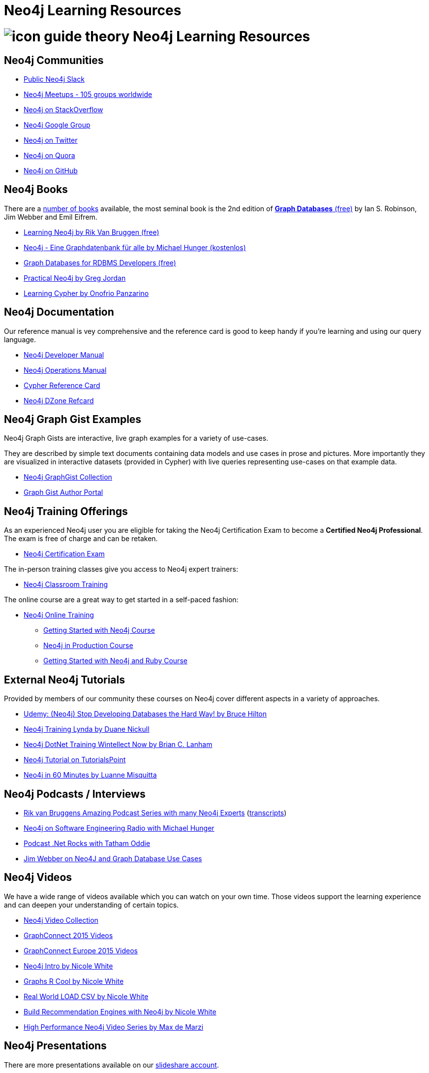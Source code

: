 = Neo4j Learning Resources
:slug: resources
:level: Intermediate
:toc:
:toc-placement!:
:toc-title: Overview
:toclevels: 2
:section: Neo4j Learning Resources
:section-link: resources

//toc::[]

= image:http://dev.assets.neo4j.com.s3.amazonaws.com/wp-content/uploads/2014/10/icon-guide-theory.png[] Neo4j Learning Resources

== Neo4j Communities

* http://neo4j.com/slack[Public Neo4j Slack]
* http://neo4j.meetup.com[Neo4j Meetups - 105 groups worldwide]
* http://stackoverflow.com/questions/tagged/neo4j[Neo4j on StackOverflow]
* link:https://groups.google.com/group/neo4j[Neo4j Google Group]
* http://twitter.com/neo4j[Neo4j on Twitter]
* http://www.quora.com/Neo4j[Neo4j on Quora]
* http://github.com/neo4j/neo4j[Neo4j on GitHub]

== Neo4j Books

There are a link:/books[number of books] available, the most seminal book is the 2nd edition of http://graphdabases.com[*Graph Databases* (free)] by Ian S. Robinson, Jim Webber and Emil Eifrem.

* link:/learning-neo4j-book/[Learning Neo4j by Rik Van Bruggen (free)]
* link:/books/neo4j-2-0-eine-graphdatenbank-fur-alle/[Neo4j - Eine Graphdatenbank für alle by Michael Hunger (kostenlos)]
* link:/resources/rdbms-developer-graph-white-paper/[Graph Databases for RDBMS Developers (free)]

* link:/books/practical-neo4j/[Practical Neo4j by Greg Jordan]
* link:/books/learning-cypher/[Learning Cypher by Onofrio Panzarino]

== Neo4j Documentation

Our reference manual is vey comprehensive and the reference card is good to keep handy if you're learning and using our query language.

* link:{manual}[Neo4j Developer Manual]
* link:{opsmanual}[Neo4j Operations Manual]
* link:/docs/stable/cypher-refcard[Cypher Reference Card]
* http://refcardz.dzone.com/refcardz/querying-graphs-neo4j[Neo4j DZone Refcard]

== Neo4j Graph Gist Examples

Neo4j Graph Gists are interactive, live graph examples for a variety of use-cases.

They are described by simple text documents containing data models and use cases in prose and pictures.
More importantly they are visualized in interactive datasets (provided in Cypher) with live queries representing use-cases on that example data.

* http://neo4j.com/graphgists[Neo4j GraphGist Collection]
* http://portal.graphgist.org/[Graph Gist Author Portal]

== Neo4j Training Offerings

As an experienced Neo4j user you are eligible for taking the Neo4j Certification Exam to become a *Certified Neo4j Professional*.
The exam is free of charge and can be retaken.

* link:/graphacademy/neo4j-certification/[Neo4j Certification Exam]

The in-person training classes give you access to Neo4j expert trainers:

* link:/events/#/events?type=Training[Neo4j Classroom Training]

The online course are a great way to get started in a self-paced fashion:

* link:/online-training[Neo4j Online Training]
** link:/graphacademy/online-course-getting-started/[Getting Started with Neo4j Course]
** link:/graphacademy/online-course-prod/[Neo4j in Production Course]
** link:/developer/ruby-course/[Getting Started with Neo4j and Ruby Course]


== External Neo4j Tutorials

Provided by members of our community these courses on Neo4j cover different aspects in a variety of approaches.

* https://www.udemy.com/neo4j_beginners1[Udemy: (Neo4j) Stop Developing Databases the Hard Way! by Bruce Hilton]
* http://www.lynda.com/Neo4j-tutorials/Up-Running-Neo4j/155604-2.html[Neo4j Training Lynda by Duane Nickull]
* https://wintellectnow.com/Videos/Watch?videoId=getting-started-with-graph-databases-using-neo4j[Neo4j DotNet Training Wintellect Now by Brian C. Lanham]
* http://www.tutorialspoint.com/neo4j/index.htm[Neo4j Tutorial on TutorialsPoint]
* http://www.gyaanexchange.com/online/neo4j-in-under-60-minutes/[Neo4j in 60 Minutes by Luanne Misquitta]

== Neo4j Podcasts / Interviews

* https://soundcloud.com/rvanbruggen/sets/graphistania-podcast[Rik van Bruggens Amazing Podcast Series with many Neo4j Experts] (http://blog.bruggen.com/search/label/podcast?view=flipcard[transcripts])
* http://www.se-radio.net/2013/05/episode-194-michael-hunger/[Neo4j on Software Engineering Radio with Michael Hunger]
* http://blog.tatham.oddie.com.au/2014/02/11/podcast-graph-databases-and-neo4j-with-richard-and-carl-from-net-rocks/[Podcast .Net Rocks with Tatham Oddie]
* http://www.infoq.com/interviews/jim-webber-neo4j-and-graph-database-use-cases[Jim Webber on Neo4J and Graph Database Use Cases]	

== Neo4j Videos

We have a wide range of videos available which you can watch on your own time. 
Those videos support the learning experience and can deepen your understanding of certain topics.

* http://youtube.com/c/neo4j[Neo4j Video Collection]
* http://graphconnect.com/gc2015-sf/[GraphConnect 2015 Videos]
* http://graphconnect.com/gc2015-europe/[GraphConnect Europe 2015 Videos]

* http://watch.neo4j.org/video/103466968[Neo4j Intro by Nicole White]
* http://watch.neo4j.org/video/105896138[Graphs R Cool by Nicole White]
* http://watch.neo4j.org/video/112447027[Real World LOAD CSV by Nicole White]
* http://watch.neo4j.org/video/109169965[Build Recommendation Engines with Neo4j by Nicole White]
* https://vimeo.com/album/3004747[High Performance Neo4j Video Series by Max de Marzi]

== Neo4j Presentations

There are more presentations available on our http://slideshare.net/neo4j/presentations[slideshare account].

Here are two recordings of our Chief Scientist which are not only informative but also entertaining.

* http://www.infoq.com/presentations/Complex-Data-graph-Neo4j[Tackling Complex Data with Neo4j by Jim Webber on InfoQ]
* http://www.infoq.com/presentations/neo4j-graph-theory[A Little Graph Theory for the Busy Developer by Jim Webber on InfoQ]

== Neo4j Cypher Resources

Neo4j's query language is easy to learn and very powerful when it comes to expressing graph concepts for querying and updating data.
There are a lot of resource available that cover various aspects of Cypher.

* link:/cypher[Cypher Guides]
* http://neo4j.com/graphgists[Neo4j GraphGist Portal]
* {manual}#cypher-query-lang[Cypher in the Manual]
* http://nigelsmall.com/zen[The Zen of Cypher by Nigel Small]
* http://www.markhneedham.com/blog/?s=cypher[Mark Needhams Blog on Cypher]
* http://maxdemarzi.com/?s=cypher[Max de Marzi's Blog on Cypher]
* http://blog.bruggen.com/search?q=cypher&view=magazine[Rik van Bruggens Blog on Cypher]
* http://jexp.de/blog/?s=cypher[Michael Hungers Blog on Cypher]
* http://wes.skeweredrook.com/cypher/[Wes Freeman on Cypher]
* https://www.airpair.com/neo4j/posts/getting-started-with-neo4j-and-cypher[Article: Getting Started with Neo4j and Cypher by Wes Freeman]

== Neo4j Most Valuable Bloggers

=== Neo4j Staff

* http://www.markhneedham.com/blog/category/databases-2/neo4j/[Mark Needham on Cypher, Python and R]
* http://maxdemarzi.com/[Max de Marzi on Performance, Ruby, Extensions]
* http://blog.bruggen.com/?view=magazine[Rik van Bruggen on Modeling, Cypher and Use-Cases]
* http://jexp.de/blog/[Michael Hunger on Spring Data, Import, Cypher & more]
* http://blog.brian-underwood.codes/[Brian Underwood Neo4j & Ruby]
* http://nigelsmall.com/[Nigel Small on Python]
* http://www.intelliwareness.org/category/neo4j/[Dave Fauth on Import and BitCoin]
* http://nicolewhite.github.io/[Nicole White on R, Python and Cypher]
* http://blog.armbruster-it.de/tag/neo4j/[Stefan Armbruster on Indexing, Extensions and Deployment]

=== Neo4j Partners

* http://www.neo4j-ruby.org/[Megorei on Neo4j and Ruby]
* http://graphaware.com/blog/[GraphAware on Consulting, Spring Data, Cypher and Tools]
* http://blog.graphenedb.com/[GrapheneDB on Import and Hosting]
* http://www.graphstory.com/site/wp/[GraphStory on Ruby, PHP, Swift and Hosting]
* http://linkurio.us/blog/[Linkurious on Data Visualization, Fraud Detection, Investigative Journalism]

=== Friends of Neo4j

* http://www.kennybastani.com/[Kenny Bastani on Modeling, Spark and Graph Processing]
* http://wes.skeweredrook.com/cypher/[Wes Freeman on Cypher and Go]
* http://www.lyonwj.com/[William Lyon on Twitter & Spatial]
* http://www.seenickcode.com/tag/neo4j/[Nick Manning on Go, MongoDB]
* http://neoxygen.io/[Christophe Willemsen on Visualization, PHP and Data Generation]
* http://jqassistant.org/blog/[Dirk Mahler on Software-Analytics]
* http://vmturbo.com/about-virtualization/page/1/?s=neo4j[Steven Haines on Deployment, Virtualization]
// * http://natpryce.com/articles.html[Nat Pryce on Software Analytics and Fun]
* https://leanjavaengineering.wordpress.com/?s=neo4j[Robin Bramley on Data Import, Access Control]
* http://ignazw.blogspot.be/search/label/neo4j[Ignaz Wanders on Impact Analysis and Breeding]
* http://stephanefrechette.com/tag/neo4j/[Stéphane Fréchette on RDMBS Import, Azure and Modeling]
// * http://btibert3.github.io/
* http://allthingsgraphed.com/[Caleb Jones on Data Visualization, Astronomical Data]
* https://inserpio.wordpress.com/[Lorenzo Speranzoni on Art, Museums and Spatial]
